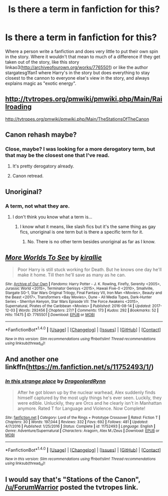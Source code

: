 #+TITLE: Is there a term in fanfiction for this?

* Is there a term in fanfiction for this?
:PROPERTIES:
:Author: OscarDragon
:Score: 2
:DateUnix: 1513839425.0
:DateShort: 2017-Dec-21
:END:
Where a person write a fanfiction and does very little to put their own spin in the story. Where it wouldn't that mean to much of a difference if they get taken out of the story, like this story linkao3([[http://archiveofourown.org/works/7765501]]) or like the author stargatesg1fan1 where Harry's in the story but does everything to stay closest to the cannon to everyone else's view in the story, and always explains magic as "exotic energy".


** [[http://tvtropes.org/pmwiki/pmwiki.php/Main/Railroading]]

[[http://tvtropes.org/pmwiki/pmwiki.php/Main/TheStationsOfTheCanon]]
:PROPERTIES:
:Author: ForumWarrior
:Score: 10
:DateUnix: 1513855869.0
:DateShort: 2017-Dec-21
:END:


** Canon rehash maybe?
:PROPERTIES:
:Author: theevay
:Score: 9
:DateUnix: 1513845904.0
:DateShort: 2017-Dec-21
:END:

*** Close, maybe? I was looking for a more derogatory term, but that may be the closest one that I've read.
:PROPERTIES:
:Author: OscarDragon
:Score: 1
:DateUnix: 1513846357.0
:DateShort: 2017-Dec-21
:END:

**** It's pretty derogatory already.
:PROPERTIES:
:Score: 3
:DateUnix: 1513863277.0
:DateShort: 2017-Dec-21
:END:


**** Canon retread.
:PROPERTIES:
:Author: __Pers
:Score: 1
:DateUnix: 1513862393.0
:DateShort: 2017-Dec-21
:END:


** Unoriginal?
:PROPERTIES:
:Author: Skeletickles
:Score: 3
:DateUnix: 1513841285.0
:DateShort: 2017-Dec-21
:END:

*** A term, not what they are.
:PROPERTIES:
:Author: OscarDragon
:Score: 0
:DateUnix: 1513842331.0
:DateShort: 2017-Dec-21
:END:

**** I don't think you know what a term is...
:PROPERTIES:
:Author: Skeletickles
:Score: 5
:DateUnix: 1513843023.0
:DateShort: 2017-Dec-21
:END:

***** I know what it means, like slash fics but it's the same thing as gay fics, unoriginal is one term but is there a specific term for it.
:PROPERTIES:
:Author: OscarDragon
:Score: 1
:DateUnix: 1513843249.0
:DateShort: 2017-Dec-21
:END:

****** No. There is no other term besides unoriginal as far as I know.
:PROPERTIES:
:Author: Skeletickles
:Score: 3
:DateUnix: 1513843291.0
:DateShort: 2017-Dec-21
:END:


** [[http://archiveofourown.org/works/7765501][*/More Worlds To See/*]] by [[http://www.archiveofourown.org/users/kirallie/pseuds/kirallie][/kirallie/]]

#+begin_quote
  Poor Harry is still stuck working for Death. But he knows one day he'll make it home. Till then he'll save as many as he can.
#+end_quote

^{/Site/: [[http://www.archiveofourown.org/][Archive of Our Own]] *|* /Fandoms/: Harry Potter - J. K. Rowling, Firefly, Serenity <2005>, Jurassic World <2015>, Terminator Genisys <2015>, Hawaii Five-0 <2010>, Smallville, Stargate SG-1, Star Wars Original Trilogy, Final Fantasy VII, Iron Man <Movies>, Beauty and the Beast <2017>, Transformers <Bay Movies>, Dune - All Media Types, Dark-Hunter Series - Sherrilyn Kenyon, Star Wars Episode VII: The Force Awakens <2015>, Supernatural, Pirates of the Caribbean <Movies> *|* /Published/: 2016-08-14 *|* /Updated/: 2017-12-03 *|* /Words/: 292456 *|* /Chapters/: 27/? *|* /Comments/: 173 *|* /Kudos/: 292 *|* /Bookmarks/: 52 *|* /Hits/: 11475 *|* /ID/: 7765501 *|* /Download/: [[http://archiveofourown.org/downloads/ki/kirallie/7765501/More%20Worlds%20To%20See.epub?updated_at=1513824647][EPUB]] or [[http://archiveofourown.org/downloads/ki/kirallie/7765501/More%20Worlds%20To%20See.mobi?updated_at=1513824647][MOBI]]}

--------------

*FanfictionBot*^{1.4.0} *|* [[[https://github.com/tusing/reddit-ffn-bot/wiki/Usage][Usage]]] | [[[https://github.com/tusing/reddit-ffn-bot/wiki/Changelog][Changelog]]] | [[[https://github.com/tusing/reddit-ffn-bot/issues/][Issues]]] | [[[https://github.com/tusing/reddit-ffn-bot/][GitHub]]] | [[[https://www.reddit.com/message/compose?to=tusing][Contact]]]

^{/New in this version: Slim recommendations using/ ffnbot!slim! /Thread recommendations using/ linksub(thread_id)!}
:PROPERTIES:
:Author: FanfictionBot
:Score: 1
:DateUnix: 1513839430.0
:DateShort: 2017-Dec-21
:END:


** And another one linkffn([[https://m.fanfiction.net/s/11752493/1/]])
:PROPERTIES:
:Author: OscarDragon
:Score: 1
:DateUnix: 1513839782.0
:DateShort: 2017-Dec-21
:END:

*** [[http://www.fanfiction.net/s/11752493/1/][*/In this strange place/*]] by [[https://www.fanfiction.net/u/1256181/DragonlordRynn][/DragonlordRynn/]]

#+begin_quote
  After he got blown up by the nuclear warhead, Alex suddenly finds himself captured by the most ugly things he's ever seen. Luckily, they were edible. Unluckily, they are Orcs and he clearly isn't in Manhattan anymore. Rated T for Language and Violence. Now Complete!
#+end_quote

^{/Site/: [[http://www.fanfiction.net/][fanfiction.net]] *|* /Category/: Lord of the Rings + Prototype Crossover *|* /Rated/: Fiction T *|* /Chapters/: 30 *|* /Words/: 197,044 *|* /Reviews/: 332 *|* /Favs/: 692 *|* /Follows/: 481 *|* /Updated/: 4/7/2016 *|* /Published/: 1/25/2016 *|* /Status/: Complete *|* /id/: 11752493 *|* /Language/: English *|* /Genre/: Adventure/Supernatural *|* /Characters/: Aragorn, Alex M./Zeus *|* /Download/: [[http://www.ff2ebook.com/old/ffn-bot/index.php?id=11752493&source=ff&filetype=epub][EPUB]] or [[http://www.ff2ebook.com/old/ffn-bot/index.php?id=11752493&source=ff&filetype=mobi][MOBI]]}

--------------

*FanfictionBot*^{1.4.0} *|* [[[https://github.com/tusing/reddit-ffn-bot/wiki/Usage][Usage]]] | [[[https://github.com/tusing/reddit-ffn-bot/wiki/Changelog][Changelog]]] | [[[https://github.com/tusing/reddit-ffn-bot/issues/][Issues]]] | [[[https://github.com/tusing/reddit-ffn-bot/][GitHub]]] | [[[https://www.reddit.com/message/compose?to=tusing][Contact]]]

^{/New in this version: Slim recommendations using/ ffnbot!slim! /Thread recommendations using/ linksub(thread_id)!}
:PROPERTIES:
:Author: FanfictionBot
:Score: 1
:DateUnix: 1513839805.0
:DateShort: 2017-Dec-21
:END:


** I would say that's "Stations of the Canon", [[/u/ForumWarrior]] posted the tvtropes link.
:PROPERTIES:
:Author: jmartkdr
:Score: 1
:DateUnix: 1513875467.0
:DateShort: 2017-Dec-21
:END:
